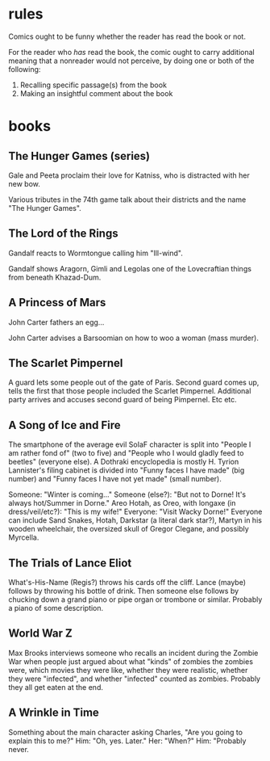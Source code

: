 * rules
Comics ought to be funny whether the reader has read the book or not.

For the reader who //has// read the book, the comic ought to carry additional meaning that a nonreader would not perceive, by doing one or both of the following:

1) Recalling specific passage(s) from the book
2) Making an insightful comment about the book

* books
** The Hunger Games (series)
Gale and Peeta proclaim their love for Katniss, who is distracted with her new bow.

Various tributes in the 74th game talk about their districts and the name "The Hunger Games".
** The Lord of the Rings
Gandalf reacts to Wormtongue calling him "Ill-wind".

Gandalf shows Aragorn, Gimli and Legolas one of the Lovecraftian things from beneath Khazad-Dum.
** A Princess of Mars
John Carter fathers an egg...

John Carter advises a Barsoomian on how to woo a woman (mass murder).
** The Scarlet Pimpernel
A guard lets some people out of the gate of Paris. Second guard comes up, tells the first that those people included the Scarlet Pimpernel. Additional party arrives and accuses second guard of being Pimpernel. Etc etc.
** A Song of Ice and Fire
The smartphone of the average evil SoIaF character is split into "People I am rather fond of" (two to five) and "People who I would gladly feed to beetles" (everyone else). A Dothraki encyclopedia is mostly H. Tyrion Lannister's filing cabinet is divided into "Funny faces I have made" (big number) and "Funny faces I have not yet made" (small number).

Someone: "Winter is coming..." Someone (else?): "But not to Dorne! It's always hot/Summer in Dorne." Areo Hotah, as Oreo, with longaxe (in dress/veil/etc?): "This is my wife!" Everyone: "Visit Wacky Dorne!" Everyone can include Sand Snakes, Hotah, Darkstar (a literal dark star?), Martyn in his wooden wheelchair, the oversized skull of Gregor Clegane, and possibly Myrcella.
** The Trials of Lance Eliot
What's-His-Name (Regis?) throws his cards off the cliff. Lance (maybe) follows by throwing his bottle of drink. Then someone else follows by chucking down a grand piano or pipe organ or trombone or similar. Probably a piano of some description.
** World War Z
Max Brooks interviews someone who recalls an incident during the Zombie War when people just argued about what "kinds" of zombies the zombies were, which movies they were like, whether they were realistic, whether they were "infected", and whether "infected" counted as zombies. Probably they all get eaten at the end.
** A Wrinkle in Time
Something about the main character asking Charles, "Are you going to explain this to me?" Him: "Oh, yes. Later." Her: "When?" Him: "Probably never.
